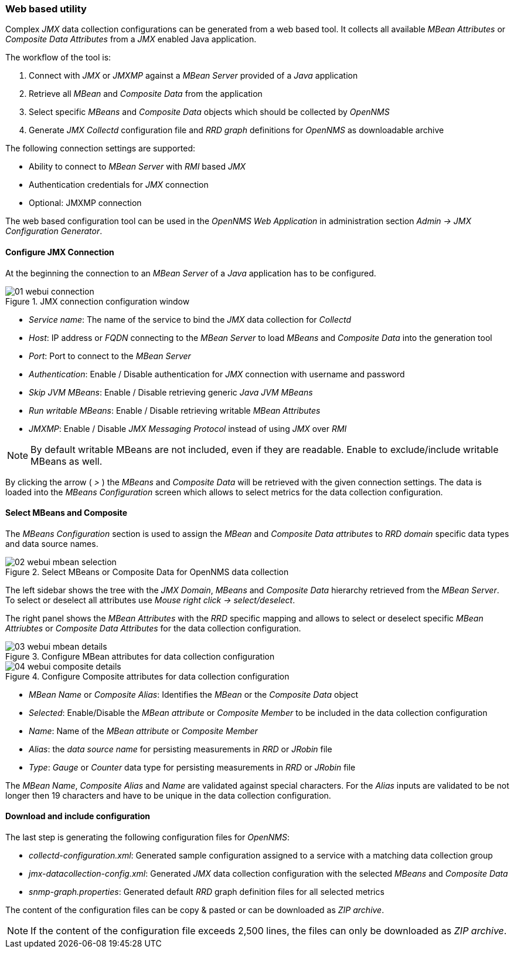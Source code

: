 
// Allow GitHub image rendering
:imagesdir: ../../../images

=== Web based utility

Complex _JMX_ data collection configurations can be generated from a web based tool.
It collects all available _MBean Attributes_ or _Composite Data Attributes_ from a _JMX_ enabled Java application.

The workflow of the tool is:

. Connect with _JMX_ or _JMXMP_ against a _MBean Server_ provided of a _Java_ application
. Retrieve all _MBean_ and _Composite Data_ from the application
. Select specific _MBeans_ and _Composite Data_ objects which should be collected by _OpenNMS_
. Generate _JMX Collectd_ configuration file and _RRD graph_ definitions for _OpenNMS_ as downloadable archive

The following connection settings are supported:

* Ability to connect to _MBean Server_ with _RMI_ based _JMX_
* Authentication credentials for _JMX_ connection
* Optional: JMXMP connection

The web based configuration tool can be used in the _OpenNMS Web Application_ in administration section _Admin -> JMX Configuration Generator_.

==== Configure JMX Connection

At the beginning the connection to an _MBean Server_ of a _Java_ application has to be configured.

.JMX connection configuration window
image::operation/jmx-config-generator/01-webui-connection.png[]

* _Service name_: The name of the service to bind the _JMX_ data collection for _Collectd_
* _Host_: IP address or _FQDN_ connecting to the _MBean Server_ to load _MBeans_ and _Composite Data_ into the generation tool
* _Port_: Port to connect to the _MBean Server_
* _Authentication_: Enable / Disable authentication for _JMX_ connection with username and password
* _Skip JVM MBeans_: Enable / Disable retrieving generic _Java JVM MBeans_
* _Run writable MBeans_: Enable / Disable retrieving writable _MBean Attributes_
* _JMXMP_: Enable / Disable _JMX Messaging Protocol_ instead of using _JMX_ over _RMI_

NOTE: By default writable MBeans are not included, even if they are readable.
      Enable to exclude/include writable MBeans as well.

By clicking the arrow ( _>_ ) the _MBeans_ and _Composite Data_ will be retrieved with the given connection settings.
The data is loaded into the _MBeans Configuration_ screen which allows to select metrics for the data collection configuration.

==== Select MBeans and Composite

The _MBeans Configuration_ section is used to assign the _MBean_ and _Composite Data attributes_ to _RRD domain_ specific data types and data source names.

.Select MBeans or Composite Data for OpenNMS data collection
image::operation/jmx-config-generator/02-webui-mbean-selection.png[]

The left sidebar shows the tree with the _JMX Domain_, _MBeans_ and _Composite Data_ hierarchy retrieved from the _MBean Server_.
To select or deselect all attributes use _Mouse right click -> select/deselect_.

The right panel shows the _MBean Attributes_ with the _RRD_ specific mapping and allows to select or deselect specific _MBean Attriubtes_ or _Composite Data Attributes_ for the data collection configuration.

.Configure MBean attributes for data collection configuration
image::operation/jmx-config-generator/03-webui-mbean-details.png[]

.Configure Composite attributes for data collection configuration
image::operation/jmx-config-generator/04-webui-composite-details.png[]

* _MBean Name_ or _Composite Alias_: Identifies the _MBean_ or the _Composite Data_ object
* _Selected_: Enable/Disable the _MBean attribute_ or _Composite Member_ to be included in the data collection configuration
* _Name_: Name of the _MBean attribute_ or _Composite Member_
* _Alias_: the _data source name_ for persisting measurements in _RRD_ or _JRobin_ file
* _Type_: _Gauge_ or _Counter_ data type for persisting measurements in _RRD_ or _JRobin_ file

The _MBean Name_, _Composite Alias_ and _Name_ are validated against special characters.
For the _Alias_ inputs are validated to be not longer then 19 characters and have to be unique in the data collection configuration.

==== Download and include configuration

The last step is generating the following configuration files for _OpenNMS_:

* _collectd-configuration.xml_: Generated sample configuration assigned to a service with a matching data collection group
* _jmx-datacollection-config.xml_: Generated _JMX_ data collection configuration with the selected _MBeans_ and _Composite Data_
* _snmp-graph.properties_: Generated default _RRD_ graph definition files for all selected metrics

The content of the configuration files can be copy & pasted or can be downloaded as _ZIP archive_.

NOTE: If the content of the configuration file exceeds 2,500 lines, the files can only be downloaded as _ZIP archive_.
